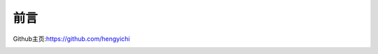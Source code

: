 
=================================
前言
=================================

Github主页:https://github.com/hengyichi

.. image:: _static/image/webchat_public_no.png
